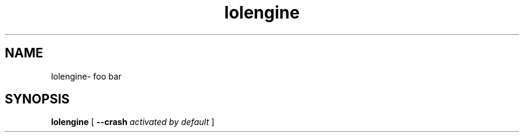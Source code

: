 .TH lolengine 1 "2012-01-01" "lolengine"
.SH NAME
lolengine\- foo bar
.SH SYNOPSIS
.B lolengine
[
.B \--crash
.I activated by default
]

